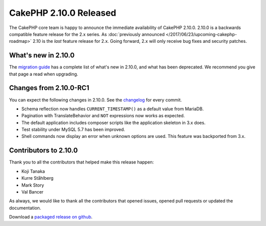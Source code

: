 CakePHP 2.10.0 Released
=======================

The CakePHP core team is happy to announce the immediate availability of CakePHP
2.10.0. 2.10.0 is a backwards compatible feature release for the 2.x series. As
:doc:`previously announced </2017/06/23/upcoming-cakephp-roadmap>` 2.10 is the
*last* feature release for 2.x. Going forward, 2.x will only receive bug fixes
and security patches.

What's new in 2.10.0
--------------------

The `migration guide
<https://book.cakephp.org/2.0/en/appendices/2-10-migration-guide.html>`_ has
a complete list of what's new in 2.10.0, and what has been deprecated. We
recommend you give that page a read when upgrading.

Changes from 2.10.0-RC1
-----------------------

You can expect the following changes in 2.10.0. See the `changelog
<https://github.com/cakephp/cakephp/compare/2.10.0-RC1...2.10.0>`_ for every commit.

* Schema reflection now handles ``CURRENT_TIMESTAMP()`` as a default value from
  MariaDB.
* Pagination with TranslateBehavior and ``NOT`` expressions now works as
  expected.
* The default application includes composer scripts like the application
  skeleton in 3.x does.
* Test stability under MySQL 5.7 has been improved.
* Shell commands now display an error when unknown options are used. This
  feature was backported from 3.x.

Contributors to 2.10.0
----------------------

Thank you to all the contributors that helped make this release happen:

* Koji Tanaka
* Kurre Ståhlberg
* Mark Story
* Val Bancer

As always, we would like to thank all the contributors that opened issues,
opened pull requests or updated the documentation.

Download a `packaged release on github
<https://github.com/cakephp/cakephp/releases>`_.

.. author:: markstory
.. categories:: release, news
.. tags:: release, news
